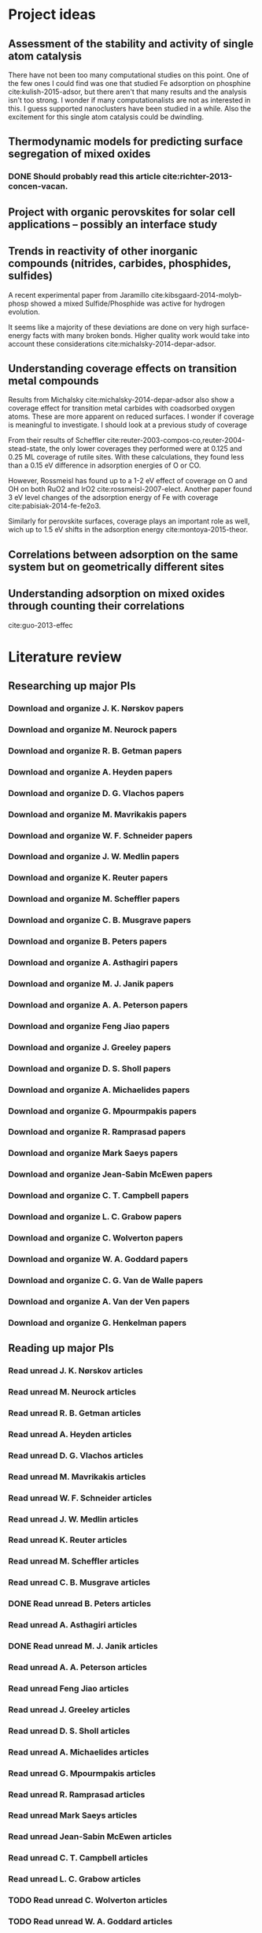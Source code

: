 * Project ideas
** Assessment of the stability and activity of single atom catalysis
There have not been too many computational studies on this point. One of the few ones I could find was one that studied Fe adsorption on phosphine cite:kulish-2015-adsor, but there aren't that many results and the analysis isn't too strong. I wonder if many computationalists are not as interested in this. I guess supported nanoclusters have been studied in a while. Also the excitement for this single atom catalysis could be dwindling.

** Thermodynamic models for predicting surface segregation of mixed oxides
*** DONE Should probably read this article cite:richter-2013-concen-vacan.
** Project with organic perovskites for solar cell applications -- possibly an interface study
** Trends in reactivity of other inorganic compounds (nitrides, carbides, phosphides, sulfides)

A recent experimental paper from Jaramillo cite:kibsgaard-2014-molyb-phosp showed a mixed Sulfide/Phosphide was active for hydrogen evolution.

It seems like a majority of these deviations are done on very high surface-energy facts with many broken bonds. Higher quality work would take into account these considerations cite:michalsky-2014-depar-adsor.

** Understanding coverage effects on transition metal compounds

Results from Michalsky cite:michalsky-2014-depar-adsor also show a coverage effect for transition metal carbides with coadsorbed oxygen atoms. These are more apparent on reduced surfaces. I wonder if coverage is meaningful to investigate. I should look at a previous study of coverage

From their results of Scheffler cite:reuter-2003-compos-co,reuter-2004-stead-state, the only lower coverages they performed were at 0.125 and 0.25 ML coverage of rutile sites. With these calculations, they found less than a 0.15 eV difference in adsorption energies of O or CO. 

However, Rossmeisl has found up to a 1-2 eV effect of coverage on O and OH on both RuO2 and IrO2 cite:rossmeisl-2007-elect. Another paper found 3 eV level changes of the adsorption energy of Fe with coverage cite:pabisiak-2014-fe-fe2o3.

Similarly for perovskite surfaces, coverage plays an important role as well, wich up to 1.5 eV shifts in the adsorption energy cite:montoya-2015-theor.
** Correlations between adsorption on the same system but on geometrically different sites
** Understanding adsorption on mixed oxides through counting their correlations
cite:guo-2013-effec

* Literature review
** Researching up major PIs
*** Download and organize J. K. Nørskov papers
*** Download and organize M. Neurock papers
*** Download and organize R. B. Getman papers
*** Download and organize A. Heyden papers
*** Download and organize D. G. Vlachos papers
*** Download and organize M. Mavrikakis papers
*** Download and organize W. F. Schneider papers
*** Download and organize J. W. Medlin papers
*** Download and organize K. Reuter papers
*** Download and organize M. Scheffler papers
*** Download and organize C. B. Musgrave papers
*** Download and organize B. Peters papers
*** Download and organize A. Asthagiri papers
*** Download and organize M. J. Janik papers
*** Download and organize A. A. Peterson papers
*** Download and organize Feng Jiao papers
*** Download and organize J. Greeley papers
*** Download and organize D. S. Sholl papers
*** Download and organize A. Michaelides papers
*** Download and organize G. Mpourmpakis papers
*** Download and organize R. Ramprasad papers
*** Download and organize Mark Saeys papers
*** Download and organize Jean-Sabin McEwen papers
*** Download and organize C. T. Campbell papers
*** Download and organize L. C. Grabow papers
*** Download and organize C. Wolverton papers
*** Download and organize W. A. Goddard papers
*** Download and organize C. G. Van de Walle papers
*** Download and organize A. Van der Ven papers
*** Download and organize G. Henkelman papers
** Reading up major PIs
*** Read unread J. K. Nørskov articles
*** Read unread M. Neurock articles
*** Read unread R. B. Getman articles
*** Read unread A. Heyden articles
*** Read unread D. G. Vlachos articles
*** Read unread M. Mavrikakis articles
*** Read unread W. F. Schneider articles
*** Read unread J. W. Medlin articles
*** Read unread K. Reuter articles
*** Read unread M. Scheffler articles
*** Read unread C. B. Musgrave articles
*** DONE Read unread B. Peters articles
    CLOSED: [2015-05-13 Wed 10:45]
*** Read unread A. Asthagiri articles
*** DONE Read unread M. J. Janik articles
    CLOSED: [2015-05-13 Wed 13:09]
*** Read unread A. A. Peterson articles
*** Read unread Feng Jiao articles
*** Read unread J. Greeley articles
*** Read unread D. S. Sholl articles
*** Read unread A. Michaelides articles
*** Read unread G. Mpourmpakis articles
*** Read unread R. Ramprasad articles
*** Read unread Mark Saeys articles
*** Read unread Jean-Sabin McEwen articles
*** Read unread C. T. Campbell articles
*** Read unread L. C. Grabow articles
*** TODO Read unread C. Wolverton articles
*** TODO Read unread W. A. Goddard articles
*** Read unread C. G. Van de Walle articles
*** TODO Read unread A. Van der Ven articles
*** TODO Read unread G. Henkelman articles
** TODO Read doped oxides review for possible sample systems that could use some segregation studies
** Read Reuter review on Monte-Carlo Simulations
** TODO Read Janik paper of using Reaxff to simulate Pd oxidation
** TODO Read Michalsky paper in Advanced Materials on oxides for fuel production
** TODO Look through literature for oxide surface segregation studies
** TODO Read Ramprasad machine learning thesis
* Post PhD Applications
** DONE Look up 10 chemical engineering programs to apply for within the top schools
   CLOSED: [2015-05-06 Wed 08:42] DEADLINE: <2015-05-08 Fri>
- Northwestern
- UI-Urbana
- Upenn
- UWash
- UCLA
- UC Davis
- U Rochester
- USC
- UC Irvine
- U Virginia

** DONE Look up 5-10 post-docs to apply to in both chemical engineering and materials science
   CLOSED: [2015-05-06 Wed 10:05] DEADLINE: <2015-05-08 Fri>
- Northwestern - Wolverton
- SLAC
- UCSB - Anton van der Ven
- UT Austin - Henkelman

** TODO Look up 5-10 west coast industrial companies that would be interested in my work
   DEADLINE: <2015-05-15 Fri>

** Faculty applications
*** Northwestern

http://www.mccormick.northwestern.edu/chemical-biological/careers.html

*** UI-Urbana

https://chbe.illinois.edu/about-us/faculty-and-staff-positions-available

*** UW

http://ap.washington.edu/ahr/academic-jobs/

*** Upenn

https://pa443.peopleadmin.com/applicants/jsp/shared/frameset/Frameset.jsp?time=1432156758316

*** UCLA

http://www.chemeng.ucla.edu/about/job-opportunities

*** UC Davis

https://recruit.ucdavis.edu/apply#engineering

*** USC

http://chems.usc.edu/about/job-openings/


* Industrial Career Seminar notes
** Dr. Suzie Laurich- McIntyre talk
- Make sure to go to conferences (1st point)
- Get connected with the CMU alumni network
- Large emphasis on networking with EVERYBODY
- Getting involved in local/national professional organization
- Ask John for more professional responsibilities
- Have at least 5 different elevator talks
  - Will depend on the sort of company you want to work for
  - From least dumb-down to most technical
  - Make sure you know the "why" of you're studying
- Career and development center to find out where students have gone
- Check old career fair conferences for people hiring 
- Think about ways to build my CV
- Have a unique CV for each company
- Cover letter notes
  - Who you've worked with
  - What your goals are
  - Leadership
  - More specifics on what research you've done and how it relates to their company
  - Cover letter should convince you are a good fit for a certain company
- Develop a website
- Make sure linkedin/facebook page is updated
** Applications and interviews: Discussion with recent graduates
- How did you prepare for your interview process?
  - Know a bit about the general information company
  - Know about recent news
  - Always have questions
  - Prepare for behavior interview questions
- How much advice did you seek out receive from your advisor?
  - Get advice on your interview talk
- It seems like it'll be difficult connecting my work to what industry values
- It will take about a month to hear back on interviews
- Make sure they think you are fully committed to their company
- Leadership skills are important it seems. How does a PhD help with that?
- Seems like the hiring process is year long
** Perspectives of PhD Industrial Career path: Q&A panel
- Your position will most likely be similar to that of assistant professor, where you manage people doing the technical work but you need to organize the information for the higher ups
- Don't expect to go faster if you are not pushing for your own require
- Setting goals with your manager makes it happen all the more
- Expertise is far more shared in industry
- Soft skills are very important
- Parting words
  - Leverage your strengths
  - Identify other people's strengths
  - Keep learning
  - Your success is your own responsibility


